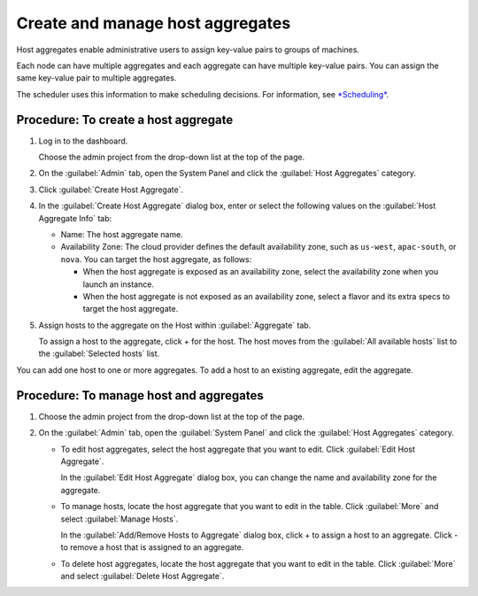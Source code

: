 .. meta::
    :scope: admin_only

=================================
Create and manage host aggregates
=================================

Host aggregates enable administrative users to assign key-value pairs to
groups of machines.

Each node can have multiple aggregates and each aggregate can have
multiple key-value pairs. You can assign the same key-value pair to
multiple aggregates.

The scheduler uses this information to make scheduling decisions. For
information, see
`*Scheduling* <http://docs.openstack.org/trunk/config-reference/content/section_compute-scheduler.html>`__.

Procedure: To create a host aggregate
~~~~~~~~~~~~~~~~~~~~~~~~~~~~~~~~~~~~~

#. Log in to the dashboard.

   Choose the admin project from the drop-down list at the top of the
   page.

#. On the :guilabel:`Admin` tab, open the System Panel and click the
   :guilabel:`Host Aggregates` category.

#. Click :guilabel:`Create Host Aggregate`.

#. In the :guilabel:`Create Host Aggregate` dialog box, enter or select the
   following values on the :guilabel:`Host Aggregate Info` tab:

   -  Name: The host aggregate name.

   -  Availability Zone: The cloud provider defines the default
      availability zone, such as ``us-west``, ``apac-south``, or
      ``nova``. You can target the host aggregate, as follows:

      -  When the host aggregate is exposed as an availability zone,
         select the availability zone when you launch an instance.

      -  When the host aggregate is not exposed as an availability zone,
         select a flavor and its extra specs to target the host
         aggregate.

#. Assign hosts to the aggregate on the Host within :guilabel:`Aggregate` tab.

   To assign a host to the aggregate, click + for the host. The host
   moves from the :guilabel:`All available hosts` list to the
   :guilabel:`Selected hosts` list.

You can add one host to one or more aggregates. To add a host to an
existing aggregate, edit the aggregate.

Procedure: To manage host and aggregates
~~~~~~~~~~~~~~~~~~~~~~~~~~~~~~~~~~~~~~~~

#. Choose the admin project from the drop-down list at the top of the
   page.

#. On the :guilabel:`Admin` tab, open the :guilabel:`System Panel` and click
   the :guilabel:`Host Aggregates` category.

   -  To edit host aggregates, select the host aggregate that you want
      to edit. Click :guilabel:`Edit Host Aggregate`.

      In the :guilabel:`Edit Host Aggregate` dialog box, you can change the
      name and availability zone for the aggregate.

   -  To manage hosts, locate the host aggregate that you want to edit
      in the table. Click :guilabel:`More` and select :guilabel:`Manage Hosts`.

      In the :guilabel:`Add/Remove Hosts to Aggregate` dialog box, click + to
      assign a host to an aggregate. Click - to remove a host that is assigned
      to an aggregate.

   -  To delete host aggregates, locate the host aggregate that you want
      to edit in the table. Click :guilabel:`More` and select
      :guilabel:`Delete Host Aggregate`.

